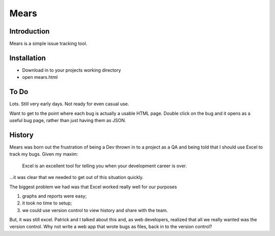 ============
Mears
============


Introduction
============

Mears is a simple issue tracking tool.

Installation
=============

* Download in to your projects working directory
* open mears.html 

To Do
=====

Lots.  Still very early days.  Not ready for even casual use.

Want to get to the point where each bug is actually a usable HTML page.  Double click on the bug and it opens as a useful bug page, rather than just having them as JSON.

History
=======

Mears was born out the frustration of being a Dev thrown in to a project as a QA and being told that I should use Excel to track my bugs.  Given my maxim:

	Excel is an excellent tool for telling you when your development career is over.

…it was clear that we needed to get out of this situation quickly.

The biggest problem we had was that Excel worked really well for our purposes

1. graphs and reports were easy;
2. it took no time to setup;
3. we could use version control to view history and share with the team.

But, it was still excel.  Patrick and I talked about this and, as web developers, realized that all we really wanted was the version control.  Why not write a web app that wrote bugs as files, back in to the version control?

	

